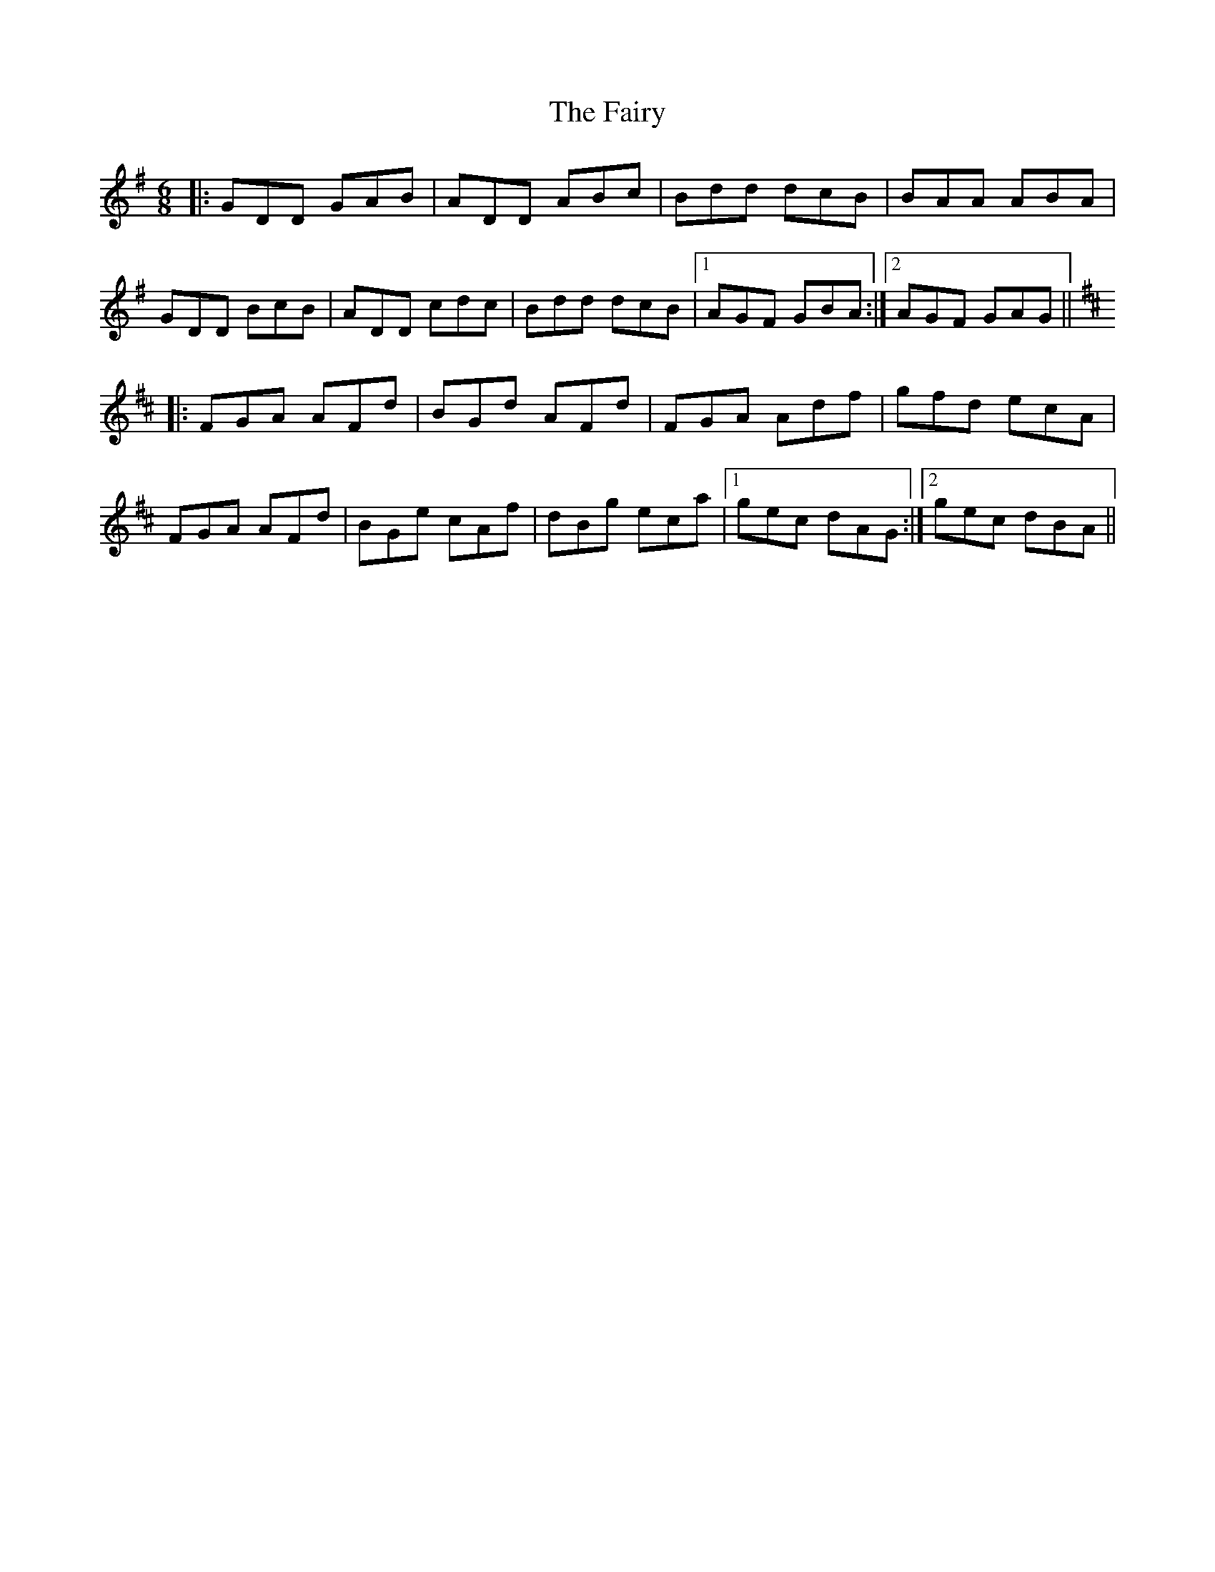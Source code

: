 X: 12319
T: Fairy, The
R: jig
M: 6/8
K: Gmajor
|:GDD GAB|ADD ABc|Bdd dcB|BAA ABA|
GDD BcB|ADD cdc|Bdd dcB|1 AGF GBA:|2 AGF GAG||
K: Dmajor
|:FGA AFd|BGd AFd|FGA Adf|gfd ecA|
FGA AFd|BGe cAf|dBg eca|1 gec dAG:|2 gec dBA||

